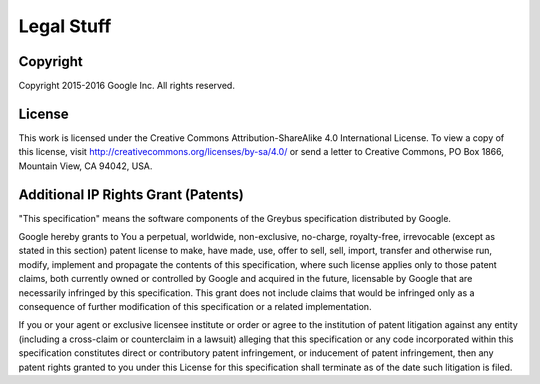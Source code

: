 Legal Stuff
===========

.. raw:: latex

  \epigraph{Don't Panic.}
  {--- Douglas Adams}

.. raw:: html

  <blockquote>
  <div><div class="line-block">
  <div class="line">Don't Panic.</div>
  <div class="line">— Douglas Adams</div>
  </div></div>
  </blockquote>

Copyright
---------

Copyright 2015-2016 Google Inc.
All rights reserved.

License
-------

This work is licensed under the Creative Commons Attribution-ShareAlike 4.0
International License. To view a copy of this license, visit
http://creativecommons.org/licenses/by-sa/4.0/ or send a letter to Creative
Commons, PO Box 1866, Mountain View, CA 94042, USA.


Additional IP Rights Grant (Patents)
------------------------------------

"This specification" means the software components of the Greybus
specification distributed by Google.

Google hereby grants to You a perpetual, worldwide, non-exclusive,
no-charge, royalty-free, irrevocable (except as stated in this section)
patent license to make, have made, use, offer to sell, sell, import,
transfer and otherwise run, modify, implement and propagate the contents
of this specification, where such license applies only to those patent
claims, both currently owned or controlled by Google and acquired in the
future, licensable by Google that are necessarily infringed by this
specification. This grant does not include claims that would be
infringed only as a consequence of further modification of this
specification or a related implementation.

If you or your agent or exclusive licensee institute or order or agree
to the institution of patent litigation against any entity (including a
cross-claim or counterclaim in a lawsuit) alleging that this
specification or any code incorporated within this specification
constitutes direct or contributory patent infringement, or inducement of
patent infringement, then any patent rights granted to you under this
License for this specification shall terminate as of the date such
litigation is filed.


